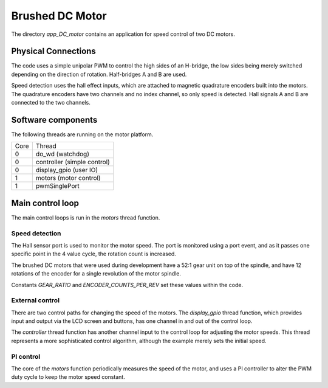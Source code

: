 Brushed DC Motor
++++++++++++++++

The directory *app_DC_motor* contains an application for speed control of two DC motors.

Physical Connections
--------------------

The code uses a simple unipolar PWM to control the high sides of an H-bridge, the low sides being merely switched depending on the direction of rotation. Half-bridges A and B are used.

Speed detection uses the hall effect inputs, which are attached to magnetic quadrature encoders built into the motors.  The quadrature encoders have two channels and no index channel, so only speed is detected.  Hall signals A and B are connected to the two channels.

Software components
-------------------

The following threads are running on the motor platform.

+------+-----------------------------------+
| Core | Thread                            | 
+------+-----------------------------------+
|  0   | do_wd (watchdog)                  |
+------+-----------------------------------+
|  0   | controller (simple control)       |
+------+-----------------------------------+
|  0   | display_gpio (user IO)            |
+------+-----------------------------------+
|  1   | motors (motor control)            |
+------+-----------------------------------+
|  1   | pwmSinglePort                     |
+------+-----------------------------------+


Main control loop
-----------------

The main control loops is run in the *motors* thread function.

Speed detection
~~~~~~~~~~~~~~~

The Hall sensor port is used to monitor the motor speed.  The port is monitored using a port event, and as it passes one specific point in the 4 value cycle, the rotation count is increased.

The brushed DC motors that were used during development have a 52:1 gear unit on top of the spindle, and have 12 rotations of the encoder for a single revolution of the motor spindle.

Constants *GEAR_RATIO* and *ENCODER_COUNTS_PER_REV* set these values within the code.

External control
~~~~~~~~~~~~~~~~

There are two control paths for changing the speed of the motors.  The *display_gpio* thread function, which provides input and output via the LCD screen and buttons, has one channel in and out of the control loop.

The *controller* thread function has another channel input to the control loop for adjusting the motor speeds. This thread represents a more sophisticated control algorithm, although the example merely sets the initial speed.


PI control
~~~~~~~~~~

The core of the *motors* function periodically measures the speed of the motor, and uses a PI controller to alter the PWM duty cycle to keep the motor speed constant.





